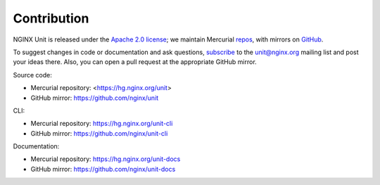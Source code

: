.. meta::
   :og:description: Take part in the development and documentation efforts.

.. _contribution:

############
Contribution
############

NGINX Unit is released under the
`Apache 2.0 license <https://hg.nginx.org/unit/file/tip/LICENSE>`_;
we maintain Mercurial
`repos <https://hg.nginx.org>`_,
with mirrors on
`GitHub <https://github.com/nginx>`_.

To suggest changes in code or documentation and ask questions,
`subscribe <https://mailman.nginx.org/mailman/listinfo/unit>`_
to the unit@nginx.org mailing list
and post your ideas there.
Also, you can open a pull request at the appropriate GitHub mirror.

Source code:

- Mercurial repository: <https://hg.nginx.org/unit>
- GitHub mirror: https://github.com/nginx/unit

CLI:

- Mercurial repository: https://hg.nginx.org/unit-cli
- GitHub mirror: https://github.com/nginx/unit-cli

Documentation:

- Mercurial repository: https://hg.nginx.org/unit-docs
- GitHub mirror: https://github.com/nginx/unit-docs
